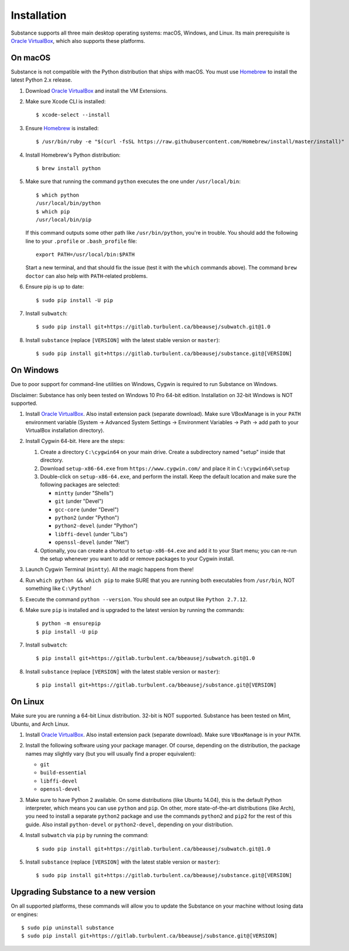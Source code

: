 Installation
============

Substance supports all three main desktop operating systems: macOS, Windows,
and Linux. Its main prerequisite is `Oracle VirtualBox`_, which also supports
these platforms.

On macOS
--------

Substance is not compatible with the Python distribution that ships with macOS.
You must use `Homebrew`_ to install the latest Python 2.x release.

#. Download `Oracle VirtualBox`_ and install the VM Extensions.
#. Make sure Xcode CLI is installed::

    $ xcode-select --install

#. Ensure `Homebrew`_ is installed::

    $ /usr/bin/ruby -e "$(curl -fsSL https://raw.githubusercontent.com/Homebrew/install/master/install)"

#. Install Homebrew's Python distribution::

    $ brew install python

#. Make sure that running the command ``python`` executes the one under
   ``/usr/local/bin``::

    $ which python
    /usr/local/bin/python
    $ which pip
    /usr/local/bin/pip

   If this command outputs some other path like ``/usr/bin/python``, you're in
   trouble. You should add the following line to your ``.profile`` or
   ``.bash_profile`` file::

     export PATH=/usr/local/bin:$PATH

   Start a new terminal, and that should fix the issue (test it with the
   ``which`` commands above). The command ``brew doctor`` can also help with
   ``PATH``-related problems.

#. Ensure pip is up to date::

    $ sudo pip install -U pip

#. Install ``subwatch``::

    $ sudo pip install git+https://gitlab.turbulent.ca/bbeausej/subwatch.git@1.0

#. Install ``substance`` (replace ``[VERSION]`` with the latest stable version
   or ``master``)::

    $ sudo pip install git+https://gitlab.turbulent.ca/bbeausej/substance.git@[VERSION]

On Windows
----------

Due to poor support for command-line utilities on Windows, Cygwin is required
to run Substance on Windows.

Disclaimer: Substance has only been tested on Windows 10 Pro 64-bit edition.
Installation on 32-bit Windows is NOT supported.

#. Install `Oracle VirtualBox`_. Also install extension pack (separate
   download). Make sure VBoxManage is in your ``PATH`` environment variable
   (System -> Advanced System Settings -> Environment Variables -> Path -> add
   path to your VirtualBox installation directory).
#. Install Cygwin 64-bit. Here are the steps:

   #. Create a directory ``C:\cygwin64`` on your main drive. Create a subdirectory
      named "setup" inside that directory.
   #. Download ``setup-x86-64.exe`` from ``https://www.cygwin.com/`` and place
      it in ``C:\cygwin64\setup``
   #. Double-click on ``setup-x86-64.exe``, and perform the install. Keep the
      default location and make sure the following packages are selected:

      * ``mintty`` (under "Shells")
      * ``git`` (under "Devel")
      * ``gcc-core`` (under "Devel")
      * ``python2`` (under "Python")
      * ``python2-devel`` (under "Python")
      * ``libffi-devel`` (under "Libs")
      * ``openssl-devel`` (under "Net")

   #. Optionally, you can create a shortcut to ``setup-x86-64.exe`` and add it
      to your Start menu; you can re-run the setup whenever you want to add or
      remove packages to your Cygwin install.

#. Launch Cygwin Terminal (``mintty``). All the magic happens from there!
#. Run ``which python && which pip`` to make SURE that you are running both
   executables from ``/usr/bin``, NOT something like ``C:\Python``!
#. Execute the command ``python --version``. You should see an output like
   ``Python 2.7.12``.
#. Make sure ``pip`` is installed and is upgraded to the latest version by running
   the commands::

     $ python -m ensurepip
     $ pip install -U pip

#. Install ``subwatch``::

     $ pip install git+https://gitlab.turbulent.ca/bbeausej/subwatch.git@1.0

#. Install ``substance`` (replace ``[VERSION]`` with the latest stable version
   or ``master``)::

     $ pip install git+https://gitlab.turbulent.ca/bbeausej/substance.git@[VERSION]

On Linux
--------

Make sure you are running a 64-bit Linux distribution. 32-bit is NOT supported.
Substance has been tested on Mint, Ubuntu, and Arch Linux.

#. Install `Oracle VirtualBox`_. Also install extension pack (separate
   download). Make sure ``VBoxManage`` is in your ``PATH``.
#. Install the following software using your package manager. Of course,
   depending on the distribution, the package names may slightly vary (but you
   will usually find a proper equivalent):

   * ``git``
   * ``build-essential``
   * ``libffi-devel``
   * ``openssl-devel``

#. Make sure to have Python 2 available. On some distributions (like Ubuntu
   14.04), this is the default Python interpreter, which means you can use
   ``python`` and ``pip``. On other, more state-of-the-art distributions (like
   Arch), you need to install a separate ``python2`` package and use the
   commands ``python2`` and ``pip2`` for the rest of this guide. Also install
   ``python-devel`` or ``python2-devel``, depending on your distribution.
#. Install ``subwatch`` via ``pip`` by running the command::

     $ sudo pip install git+https://gitlab.turbulent.ca/bbeausej/subwatch.git@1.0

#. Install ``substance`` (replace ``[VERSION]`` with the latest stable version
   or ``master``)::

     $ sudo pip install git+https://gitlab.turbulent.ca/bbeausej/substance.git@[VERSION]

Upgrading Substance to a new version
------------------------------------

On all supported platforms, these commands will allow you to update the
Substance on your machine without losing data or engines::

  $ sudo pip uninstall substance
  $ sudo pip install git+https://gitlab.turbulent.ca/bbeausej/substance.git@[VERSION]

.. _Oracle VirtualBox: https://www.virtualbox.org/wiki/Downloads
.. _Homebrew: https://brew.sh/

